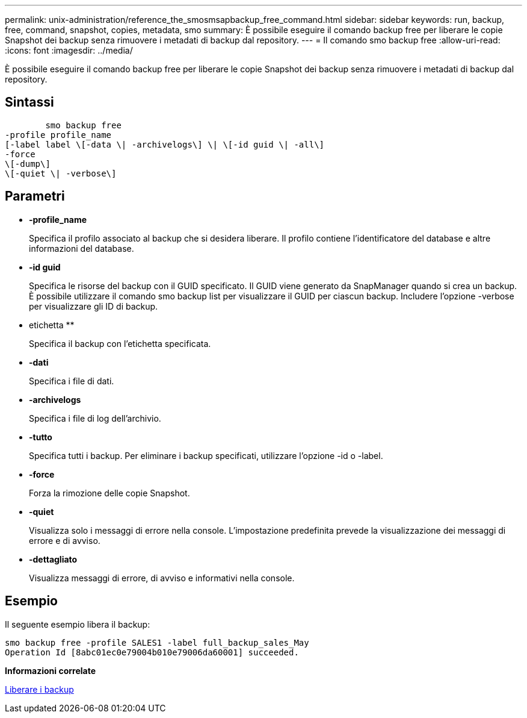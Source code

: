 ---
permalink: unix-administration/reference_the_smosmsapbackup_free_command.html 
sidebar: sidebar 
keywords: run, backup, free, command, snapshot, copies, metadata, smo 
summary: È possibile eseguire il comando backup free per liberare le copie Snapshot dei backup senza rimuovere i metadati di backup dal repository. 
---
= Il comando smo backup free
:allow-uri-read: 
:icons: font
:imagesdir: ../media/


[role="lead"]
È possibile eseguire il comando backup free per liberare le copie Snapshot dei backup senza rimuovere i metadati di backup dal repository.



== Sintassi

[listing]
----

        smo backup free
-profile profile_name
[-label label \[-data \| -archivelogs\] \| \[-id guid \| -all\]
-force
\[-dump\]
\[-quiet \| -verbose\]
----


== Parametri

* *-profile_name*
+
Specifica il profilo associato al backup che si desidera liberare. Il profilo contiene l'identificatore del database e altre informazioni del database.

* *-id guid*
+
Specifica le risorse del backup con il GUID specificato. Il GUID viene generato da SnapManager quando si crea un backup. È possibile utilizzare il comando smo backup list per visualizzare il GUID per ciascun backup. Includere l'opzione -verbose per visualizzare gli ID di backup.

* etichetta **
+
Specifica il backup con l'etichetta specificata.

* *-dati*
+
Specifica i file di dati.

* *-archivelogs*
+
Specifica i file di log dell'archivio.

* *-tutto*
+
Specifica tutti i backup. Per eliminare i backup specificati, utilizzare l'opzione -id o -label.

* *-force*
+
Forza la rimozione delle copie Snapshot.

* *-quiet*
+
Visualizza solo i messaggi di errore nella console. L'impostazione predefinita prevede la visualizzazione dei messaggi di errore e di avviso.

* *-dettagliato*
+
Visualizza messaggi di errore, di avviso e informativi nella console.





== Esempio

Il seguente esempio libera il backup:

[listing]
----
smo backup free -profile SALES1 -label full_backup_sales_May
Operation Id [8abc01ec0e79004b010e79006da60001] succeeded.
----
*Informazioni correlate*

xref:task_freeing_backups.adoc[Liberare i backup]
